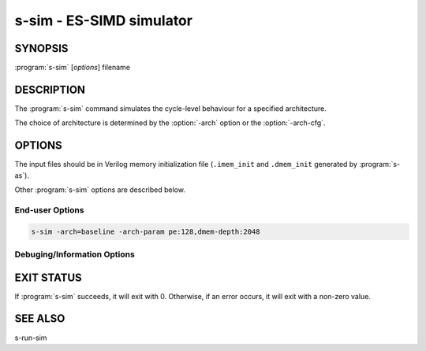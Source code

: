 s-sim - ES-SIMD simulator
=========================

SYNOPSIS
--------

:program:`s-sim` [*options*] filename

DESCRIPTION
-----------

The :program:`s-sim` command simulates the cycle-level behaviour for a specified
architecture.

The choice of architecture is determined by the :option:`-arch` option or the
:option:`-arch-cfg`.

OPTIONS
-------

The input files should be in Verilog memory initialization file (``.imem_init``
and ``.dmem_init`` generated by :program:`s-as`).

Other :program:`s-sim` options are described below.

End-user Options
~~~~~~~~~~~~~~~~

.. option:: -help

 Print a summary of command line options.

.. option:: -arch=<arch>

 Specify the architecture for which to generate assembly. If no architecture
 configuration file is specified by :option:`-arch-cfg`, the default target
 architecture is "baseline", which is a baseline 32-bit processor with 4 PE
 and explicit bypassing in both CP and PE.

 If the architecture is different from the one specified by the configuration
 file, this option is ignored.

.. option:: -arch-cfg=<arch.json>

 Specify an architecture configuration file in JSON format.

.. option:: -arch-param=<params>
 
 Set specific architecture architecture parameters. A paramter is specified
 with a key:value pair. Multiple parameters are separated by comma.

 For example, the following command sets the number of PE to 128 and the
 number of data memory entries to 2048:

.. code-block:: none

   s-sim -arch=baseline -arch-param pe:128,dmem-depth:2048

.. option:: -dmem=<option:filename>
 
 Specify data memory initialization file.

.. option:: -dbin=<option:address:filename>
 
 Specify binary file for data memory. The exact binary content will be copy
 to the address of the specified memory block.

.. option:: -dump-dmem

 Dump content of data memory.

.. option:: -dump-dmem-prefix=<prefix>

 Prefix of data memory dump files.

.. option:: -imem=<filename>

 Specify instruction memory initialization file.

.. option:: -max-cycle=<string>

 Maximum number of cycles to simulate.

.. option:: -print-stat

 Print simulation statistics.

.. option:: -trace-level

 Set simulation trace level (default=none).

 *none*      Disable trace generation.

 *brief*     Generate minimum level of trace.

 *pipeline*  Generate trace of pipeline events.

 *full*      Generate most detailed trace.

Debuging/Information Options
~~~~~~~~~~~~~~~~~~~~~~~~~~~~

.. option:: -quiet

 Suppress any terminal output.

.. option:: -verbose

 Run in verbose mode.

.. option:: -version

 Display the version of this program.

EXIT STATUS
-----------

If :program:`s-sim` succeeds, it will exit with 0.  Otherwise, if an error
occurs, it will exit with a non-zero value.

SEE ALSO
--------

s-run-sim

